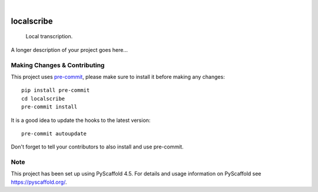 .. These are examples of badges you might want to add to your README:
   please update the URLs accordingly

    .. image:: https://api.cirrus-ci.com/github/<USER>/localscribe.svg?branch=main
        :alt: Built Status
        :target: https://cirrus-ci.com/github/<USER>/localscribe
    .. image:: https://readthedocs.org/projects/localscribe/badge/?version=latest
        :alt: ReadTheDocs
        :target: https://localscribe.readthedocs.io/en/stable/
    .. image:: https://img.shields.io/coveralls/github/<USER>/localscribe/main.svg
        :alt: Coveralls
        :target: https://coveralls.io/r/<USER>/localscribe
    .. image:: https://img.shields.io/pypi/v/localscribe.svg
        :alt: PyPI-Server
        :target: https://pypi.org/project/localscribe/
    .. image:: https://img.shields.io/conda/vn/conda-forge/localscribe.svg
        :alt: Conda-Forge
        :target: https://anaconda.org/conda-forge/localscribe
    .. image:: https://pepy.tech/badge/localscribe/month
        :alt: Monthly Downloads
        :target: https://pepy.tech/project/localscribe
    .. image:: https://img.shields.io/twitter/url/http/shields.io.svg?style=social&label=Twitter
        :alt: Twitter
        :target: https://twitter.com/localscribe

.. image:: https://img.shields.io/badge/-PyScaffold-005CA0?logo=pyscaffold
    :alt: Project generated with PyScaffold
    :target: https://pyscaffold.org/

|

===========
localscribe
===========


    Local transcription.


A longer description of your project goes here...


.. _pyscaffold-notes:

Making Changes & Contributing
=============================

This project uses `pre-commit`_, please make sure to install it before making any
changes::

    pip install pre-commit
    cd localscribe
    pre-commit install

It is a good idea to update the hooks to the latest version::

    pre-commit autoupdate

Don't forget to tell your contributors to also install and use pre-commit.

.. _pre-commit: https://pre-commit.com/

Note
====

This project has been set up using PyScaffold 4.5. For details and usage
information on PyScaffold see https://pyscaffold.org/.
